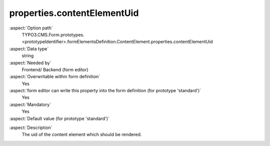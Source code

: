 properties.contentElementUid
----------------------------

:aspect:`Option path`
      TYPO3.CMS.Form.prototypes.<prototypeIdentifier>.formElementsDefinition.ContentElement.properties.contentElementUid

:aspect:`Data type`
      string

:aspect:`Needed by`
      Frontend/ Backend (form editor)

:aspect:`Overwritable within form definition`
      Yes

:aspect:`form editor can write this property into the form definition (for prototype 'standard')`
      Yes

:aspect:`Mandatory`
      Yes

:aspect:`Default value (for prototype 'standard')`
      .. code-block:: yaml
         :linenos:
         :emphasize-lines: 3

         ContentElement:
           properties:
             contentElementUid: ''

.. :aspect:`Good to know`
      ToDo

:aspect:`Description`
      The uid of the content element which should be rendered.